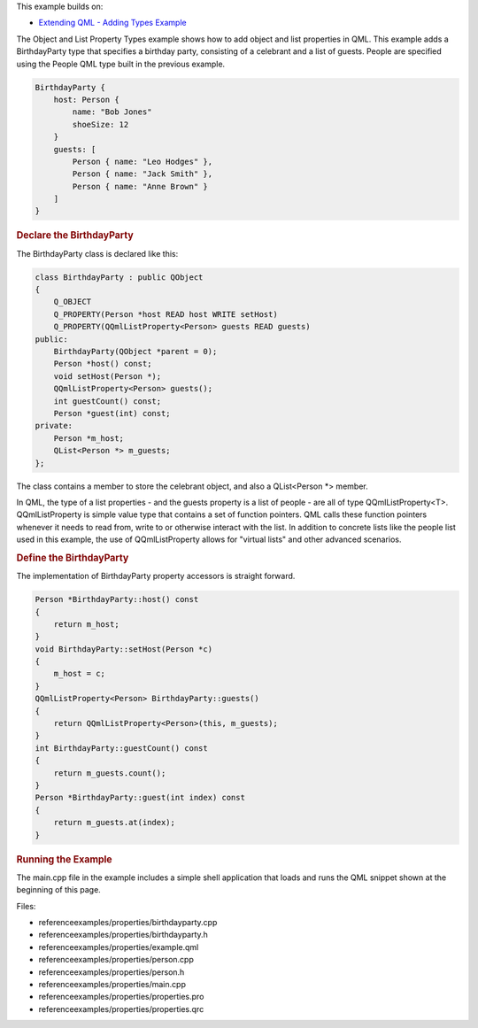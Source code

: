 

This example builds on:

-  `Extending QML - Adding Types
   Example </sdk/apps/qml/QtQml/referenceexamples-adding/>`__

The Object and List Property Types example shows how to add object and
list properties in QML. This example adds a BirthdayParty type that
specifies a birthday party, consisting of a celebrant and a list of
guests. People are specified using the People QML type built in the
previous example.

.. code:: qml

    BirthdayParty {
        host: Person {
            name: "Bob Jones"
            shoeSize: 12
        }
        guests: [
            Person { name: "Leo Hodges" },
            Person { name: "Jack Smith" },
            Person { name: "Anne Brown" }
        ]
    }

.. rubric:: Declare the BirthdayParty
   :name: declare-the-birthdayparty

The BirthdayParty class is declared like this:

.. code:: cpp

    class BirthdayParty : public QObject
    {
        Q_OBJECT
        Q_PROPERTY(Person *host READ host WRITE setHost)
        Q_PROPERTY(QQmlListProperty<Person> guests READ guests)
    public:
        BirthdayParty(QObject *parent = 0);
        Person *host() const;
        void setHost(Person *);
        QQmlListProperty<Person> guests();
        int guestCount() const;
        Person *guest(int) const;
    private:
        Person *m_host;
        QList<Person *> m_guests;
    };

The class contains a member to store the celebrant object, and also a
QList<Person \*> member.

In QML, the type of a list properties - and the guests property is a
list of people - are all of type QQmlListProperty<T>. QQmlListProperty
is simple value type that contains a set of function pointers. QML calls
these function pointers whenever it needs to read from, write to or
otherwise interact with the list. In addition to concrete lists like the
people list used in this example, the use of QQmlListProperty allows for
"virtual lists" and other advanced scenarios.

.. rubric:: Define the BirthdayParty
   :name: define-the-birthdayparty

The implementation of BirthdayParty property accessors is straight
forward.

.. code:: cpp

    Person *BirthdayParty::host() const
    {
        return m_host;
    }
    void BirthdayParty::setHost(Person *c)
    {
        m_host = c;
    }
    QQmlListProperty<Person> BirthdayParty::guests()
    {
        return QQmlListProperty<Person>(this, m_guests);
    }
    int BirthdayParty::guestCount() const
    {
        return m_guests.count();
    }
    Person *BirthdayParty::guest(int index) const
    {
        return m_guests.at(index);
    }

.. rubric:: Running the Example
   :name: running-the-example

The main.cpp file in the example includes a simple shell application
that loads and runs the QML snippet shown at the beginning of this page.

Files:

-  referenceexamples/properties/birthdayparty.cpp
-  referenceexamples/properties/birthdayparty.h
-  referenceexamples/properties/example.qml
-  referenceexamples/properties/person.cpp
-  referenceexamples/properties/person.h
-  referenceexamples/properties/main.cpp
-  referenceexamples/properties/properties.pro
-  referenceexamples/properties/properties.qrc

